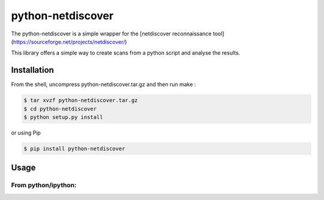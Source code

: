 =====
python-netdiscover
=====

The  python-netdiscover is a simple wrapper for the [netdiscover reconnaissance tool](https://sourceforge.net/projects/netdiscover/)

This library offers a simple way to create scans from a python script and analyse the results.

Installation
============
From the shell, uncompress python-netdiscover.tar.gz and then run make :

.. code-block:: bash

    $ tar xvzf python-netdiscover.tar.gz
    $ cd python-netdiscover
    $ python setup.py install

or using Pip

.. code-block:: bash

    $ pip install python-netdiscover


Usage
=====
From python/ipython:
--------------------

.. code-block:: python
    >>> from netdiscover import *
    >>> disc = Discover()
    >>> disc.scan(ip_range="192.168.1.0/24")
    [{'mac': b'73:8b:10:0e:bd:23', 'ip': b'192.168.2.1'}, {'mac': b'f4:3c:4a:73:47:07', 'ip': b'192.168.2.2'}]


